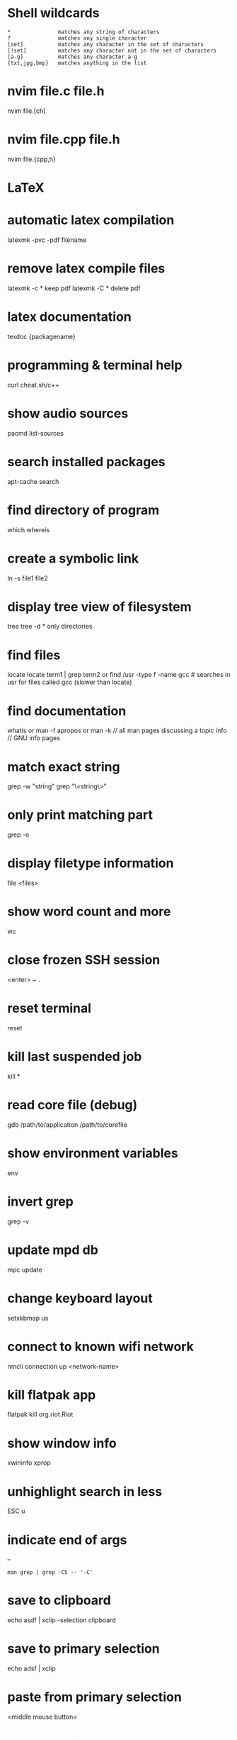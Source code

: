 * Shell wildcards
  #+BEGIN_EXAMPLE
  *               matches any string of characters
  ?               matches any single character
  [set]           matches any character in the set of characters
  [!set]          matches any character not in the set of characters
  [a-g]           matches any character a-g
  {txt,jpg,bmp}   matches anything in the list
  #+END_EXAMPLE

* nvim file.c file.h
  nvim file.[ch]

* nvim file.cpp file.h
  nvim file.{cpp,h}

* LaTeX
* automatic latex compilation
  latexmk -pvc -pdf filename

* remove latex compile files
  latexmk -c  * keep pdf
  latexmk -C  * delete pdf

* latex documentation
  texdoc {packagename}

* programming & terminal help
  curl cheat.sh/c++

* show audio sources
  pacmd list-sources

* search installed packages
  apt-cache search

* find directory of program
  which
  whereis

* create a symbolic link
  ln -s file1 file2

* display tree view of filesystem
  tree
  tree -d     * only directories

* find files
  locate
  locate term1 | grep term2
  or
  find /usr -type f -name gcc     # searches in usr for files called gcc
  (slower than locate)

* find documentation
  whatis      or      man -f
  apropos     or      man -k      // all man pages discussing a topic
  info                            // GNU info pages

* match exact string
  grep -w "string"
  grep "\<string\>"

* only print matching part
  grep -o

* display filetype information
  file <files>

* show word count and more
  wc

* close frozen SSH session
  <enter>
  ~
  .

* reset terminal
  reset

* kill last suspended job
  kill *

* read core file (debug)
  gdb /path/to/application /path/to/corefile

* show environment variables
  env

* invert grep
  grep -v

* update mpd db
  mpc update

* change keyboard layout
  setxkbmap us

* connect to known wifi network
  nmcli connection up <network-name>

* kill flatpak app
  flatpak kill org.riot.Riot

* show window info
  xwininfo
  xprop

* unhighlight search in less
  ESC u

* indicate end of args
  --
  #+BEGIN_EXAMPLE
  man grep | grep -C5 -- '-C'
  #+END_EXAMPLE

* save to clipboard
  echo asdf | xclip -selection clipboard
* save to primary selection
  echo adsf | xclip
* paste from primary selection
  <middle mouse button>

* check spelling of text file
  aspell check foo.txt

* convert octal to hexadecimal
  echo "obase=16; ibase=8; octal-number-here" | bc

* find keycodes and and key symbols
  xev

* sort by 2nd field
  sort -k 2

* format as a table
  column -t

* print line length, full line
  awk '{print length, $0}'

* note on redirection
  - redirect operators for each side are evaluated from left to right, and the current settings are used whenever duplication of the descriptor occurs.
  #+BEGIN_EXAMPLE
  command 2>&1 >/dev/null | grep 'something'
      # a pipe (fifo) is created. "command FD1" is pointed to this pipe. "grep FD0" also is pointed to this pipe
      # "command FD2" is pointed to where "command FD1" currently points (the pipe)
      # "command FD1" is pointed to /dev/null
  #+END_EXAMPLE

* date fun
  date -d 'now + 2 hours'

* list files linewise (nicer than find)
  for i in author-signature.xml signature*.xml; do echo $i; done

* IFS
* change separator to +
  w(){ (IFS=+; curl wttr.in/"$*";); }
  w new york

* print ascii values in decimal or hexadecimal
  echo Apple | od -An -vtu1
  echo Apple | xxd

* create hexhump (to edit binary by hand)
  xxd file.bmp > out.hex
* convert hexdump back to binary
  xxd -r out.hex > out.bmp
